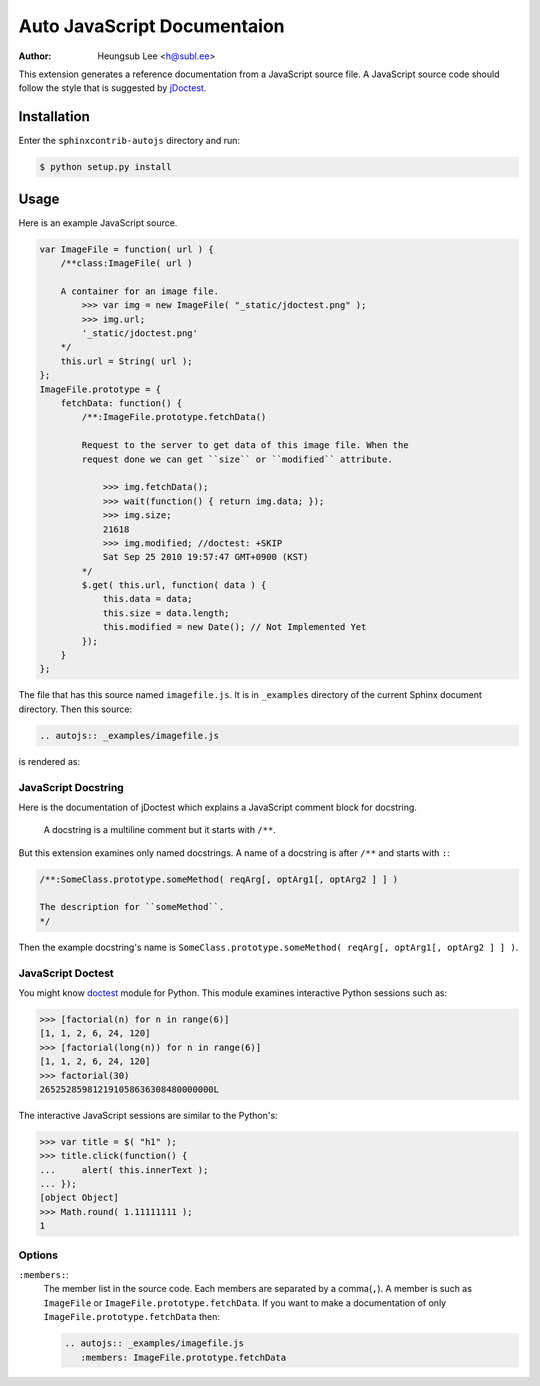 .. -*- restructuredtext -*-

============================
Auto JavaScript Documentaion
============================

:author: Heungsub Lee <h@subl.ee>


This extension generates a reference documentation from a JavaScript source
file. A JavaScript source code should follow the style that is suggested by
`jDoctest`_.

.. _jDoctest: http://jdoctest.lunant.net/


Installation
============

Enter the ``sphinxcontrib-autojs`` directory and run:

.. sourcecode:: console

    $ python setup.py install


Usage
=====


Here is an example JavaScript source.

.. sourcecode:: js

    var ImageFile = function( url ) {
        /**class:ImageFile( url )

        A container for an image file.
            >>> var img = new ImageFile( "_static/jdoctest.png" );
            >>> img.url;
            '_static/jdoctest.png'
        */
        this.url = String( url );
    };
    ImageFile.prototype = {
        fetchData: function() {
            /**:ImageFile.prototype.fetchData()

            Request to the server to get data of this image file. When the
            request done we can get ``size`` or ``modified`` attribute.

                >>> img.fetchData();
                >>> wait(function() { return img.data; });
                >>> img.size;
                21618
                >>> img.modified; //doctest: +SKIP
                Sat Sep 25 2010 19:57:47 GMT+0900 (KST)
            */
            $.get( this.url, function( data ) {
                this.data = data;
                this.size = data.length;
                this.modified = new Date(); // Not Implemented Yet
            });
        }
    };

The file that has this source named ``imagefile.js``. It is in ``_examples``
directory of the current Sphinx document directory. Then this source:

.. sourcecode:: rst

    .. autojs:: _examples/imagefile.js

is rendered as:

.. autojs:: _examples/imagefile.js


JavaScript Docstring
--------------------

Here is the documentation of jDoctest which explains a JavaScript comment block
for docstring.

    A docstring is a multiline comment but it starts with ``/**``.

But this extension examines only named docstrings. A name of a docstring is
after ``/**`` and starts with ``:``:

.. sourcecode:: js

    /**:SomeClass.prototype.someMethod( reqArg[, optArg1[, optArg2 ] ] )

    The description for ``someMethod``.
    */

Then the example docstring's name is
``SomeClass.prototype.someMethod( reqArg[, optArg1[, optArg2 ] ] )``.


JavaScript Doctest
------------------

You might know `doctest`_ module for Python. This module examines interactive
Python sessions such as:

.. sourcecode:: pycon

    >>> [factorial(n) for n in range(6)]
    [1, 1, 2, 6, 24, 120]
    >>> [factorial(long(n)) for n in range(6)]
    [1, 1, 2, 6, 24, 120]
    >>> factorial(30)
    265252859812191058636308480000000L

The interactive JavaScript sessions are similar to the Python's:

.. sourcecode:: jscon

    >>> var title = $( "h1" );
    >>> title.click(function() {
    ...     alert( this.innerText );
    ... });
    [object Object]
    >>> Math.round( 1.11111111 );
    1

.. _doctest: http://docs.python.org/library/doctest


Options
-------

``:members:``:
    The member list in the source code. Each members are separated by a
    comma(``,``). A member is such as ``ImageFile`` or
    ``ImageFile.prototype.fetchData``. If you want to make a documentation
    of only ``ImageFile.prototype.fetchData`` then:

    .. sourcecode:: rst

        .. autojs:: _examples/imagefile.js
           :members: ImageFile.prototype.fetchData
